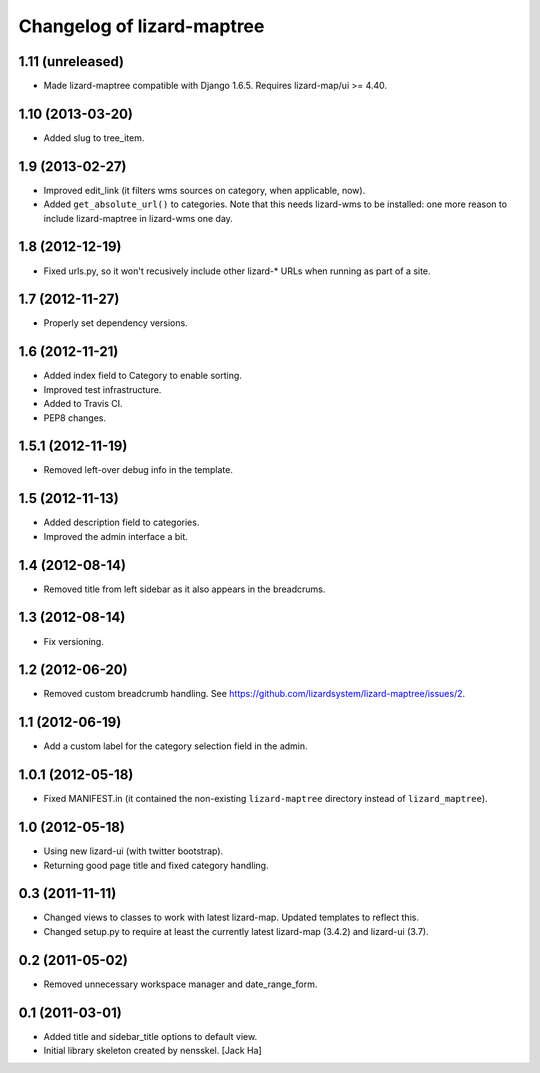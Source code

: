 Changelog of lizard-maptree
===================================================

1.11 (unreleased)
-----------------

- Made lizard-maptree compatible with Django 1.6.5. Requires
  lizard-map/ui >= 4.40.


1.10 (2013-03-20)
-----------------

- Added slug to tree_item.


1.9 (2013-02-27)
----------------

- Improved edit_link (it filters wms sources on category, when applicable,
  now).

- Added ``get_absolute_url()`` to categories. Note that this needs lizard-wms
  to be installed: one more reason to include lizard-maptree in lizard-wms one
  day.


1.8 (2012-12-19)
----------------

- Fixed urls.py, so it won't recusively include other lizard-* URLs when
  running as part of a site.


1.7 (2012-11-27)
----------------

- Properly set dependency versions.


1.6 (2012-11-21)
----------------

- Added index field to Category to enable sorting.

- Improved test infrastructure.

- Added to Travis CI.

- PEP8 changes.


1.5.1 (2012-11-19)
------------------

- Removed left-over debug info in the template.


1.5 (2012-11-13)
----------------

- Added description field to categories.

- Improved the admin interface a bit.


1.4 (2012-08-14)
----------------

- Removed title from left sidebar as it also appears in the breadcrums.


1.3 (2012-08-14)
----------------

- Fix versioning.


1.2 (2012-06-20)
----------------

- Removed custom breadcrumb handling. See
  https://github.com/lizardsystem/lizard-maptree/issues/2.


1.1 (2012-06-19)
----------------

- Add a custom label for the category selection field in the admin.

1.0.1 (2012-05-18)
------------------

- Fixed MANIFEST.in (it contained the non-existing ``lizard-maptree``
  directory instead of ``lizard_maptree``).


1.0 (2012-05-18)
----------------

- Using new lizard-ui (with twitter bootstrap).

- Returning good page title and fixed category handling.


0.3 (2011-11-11)
----------------

- Changed views to classes to work with latest lizard-map. Updated
  templates to reflect this.

- Changed setup.py to require at least the currently latest
  lizard-map (3.4.2) and lizard-ui (3.7).


0.2 (2011-05-02)
----------------

- Removed unnecessary workspace manager and date_range_form.


0.1 (2011-03-01)
----------------

- Added title and sidebar_title options to default view.

- Initial library skeleton created by nensskel.  [Jack Ha]
